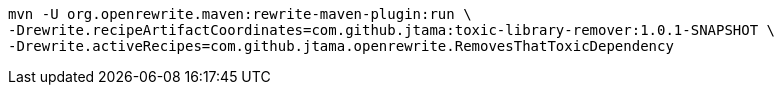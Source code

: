 [source%linenums, bash]
----
mvn -U org.openrewrite.maven:rewrite-maven-plugin:run \
-Drewrite.recipeArtifactCoordinates=com.github.jtama:toxic-library-remover:1.0.1-SNAPSHOT \
-Drewrite.activeRecipes=com.github.jtama.openrewrite.RemovesThatToxicDependency
----
